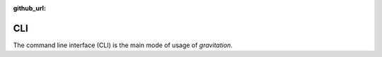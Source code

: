 :github_url:

.. _cli:

CLI
===

The command line interface (CLI) is the main mode of usage of *gravitation*.

.. click:: gravitation.cli:cli
  :prog: gravitation
  :nested: full
